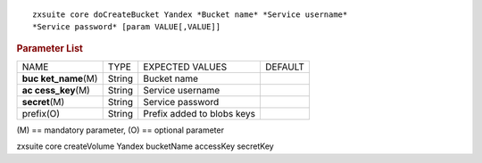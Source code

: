 .. SPDX-FileCopyrightText: 2022 Zextras <https://www.zextras.com/>
..
.. SPDX-License-Identifier: CC-BY-NC-SA-4.0

::

   zxsuite core doCreateBucket Yandex *Bucket name* *Service username*
   *Service password* [param VALUE[,VALUE]]

.. rubric:: Parameter List

+-----------------+-----------------+-----------------+-----------------+
| NAME            | TYPE            | EXPECTED VALUES | DEFAULT         |
+-----------------+-----------------+-----------------+-----------------+
| **buc           | String          | Bucket name     |                 |
| ket_name**\ (M) |                 |                 |                 |
+-----------------+-----------------+-----------------+-----------------+
| **ac            | String          | Service         |                 |
| cess_key**\ (M) |                 | username        |                 |
+-----------------+-----------------+-----------------+-----------------+
| **secret**\ (M) | String          | Service         |                 |
|                 |                 | password        |                 |
+-----------------+-----------------+-----------------+-----------------+
| prefix(O)       | String          | Prefix added to |                 |
|                 |                 | blobs keys      |                 |
+-----------------+-----------------+-----------------+-----------------+

\(M) == mandatory parameter, (O) == optional parameter

zxsuite core createVolume Yandex bucketName accessKey secretKey
